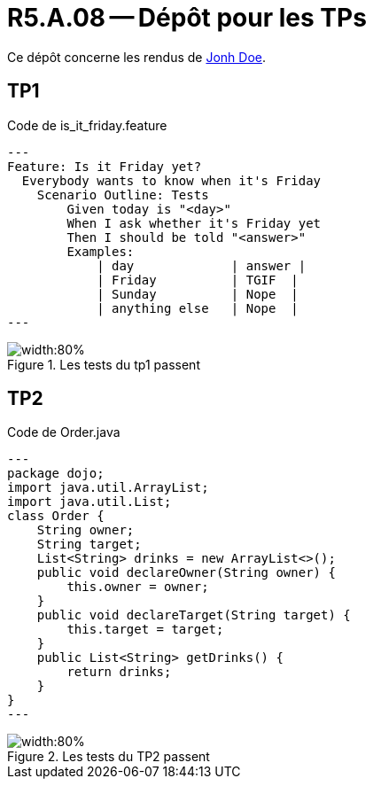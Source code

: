 = R5.A.08 -- Dépôt pour les TPs
:icons: font
:MoSCoW: https://fr.wikipedia.org/wiki/M%C3%A9thode_MoSCoW[MoSCoW]

Ce dépôt concerne les rendus de mailto:A_changer@etu.univ-tlse2.fr[Jonh Doe].

== TP1

.Code de is_it_friday.feature
[source,java]
---
Feature: Is it Friday yet?
  Everybody wants to know when it's Friday
    Scenario Outline: Tests
        Given today is "<day>"
        When I ask whether it's Friday yet
        Then I should be told "<answer>"
        Examples:
            | day             | answer |
            | Friday          | TGIF  | 
            | Sunday          | Nope  |
            | anything else   | Nope  |
---

.Les tests du tp1 passent
image::tp1_test.png[width:80%]

== TP2

.Code de Order.java
[source,java]
---
package dojo;
import java.util.ArrayList;
import java.util.List;
class Order {
    String owner;
    String target;
    List<String> drinks = new ArrayList<>();
    public void declareOwner(String owner) {
        this.owner = owner;
    }
    public void declareTarget(String target) {
        this.target = target;
    }
    public List<String> getDrinks() {
        return drinks;
    }
}
---

.Les tests du TP2 passent
image::tp2_test.png[width:80%]
